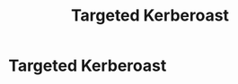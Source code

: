 :PROPERTIES:
:ID:       38f3437e-50b7-4ff2-b10c-7da71988828f
:END:
#+title: Targeted Kerberoast
#+hugo_base_dir:../


* Targeted Kerberoast
